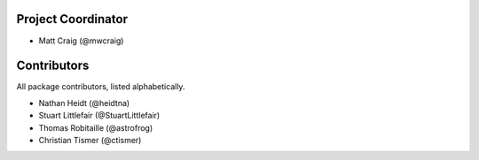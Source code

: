 Project Coordinator
*******************

* Matt Craig (@mwcraig)

Contributors
************

All package contributors, listed alphabetically.

* Nathan Heidt (@heidtna)
* Stuart Littlefair (@StuartLittlefair)
* Thomas Robitaille (@astrofrog)
* Christian Tismer (@ctismer)
